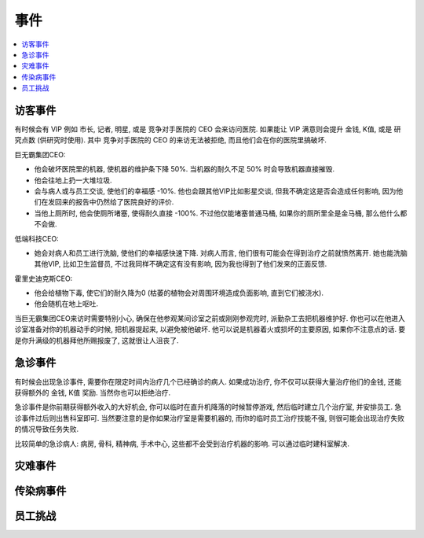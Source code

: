 事件
==============================================================================


.. contents::
    :depth: 1
    :local:


访客事件
------------------------------------------------------------------------------

有时候会有 VIP 例如 市长, 记者, 明星, 或是 竞争对手医院的 CEO 会来访问医院. 如果能让 VIP 满意则会提升 金钱, K值, 或是 研究点数 (供研究时使用). 其中 竞争对手医院的 CEO 的来访无法被拒绝, 而且他们会在你的医院里搞破坏.

巨无霸集团CEO:

- 他会破坏医院里的机器, 使机器的维护条下降 50%. 当机器的耐久不足 50% 时会导致机器直接摧毁.
- 他会往地上扔一大堆垃圾.
- 会与病人或与员工交谈, 使他们的幸福感 -10%. 他也会跟其他VIP比如影星交谈, 但我不确定这是否会造成任何影响, 因为他们在发回来的报告中仍然给了医院良好的评价.
- 当他上厕所时, 他会使厕所堵塞, 使得耐久直接 -100%. 不过他仅能堵塞普通马桶, 如果你的厕所里全是金马桶, 那么他什么都不会做.

低端科技CEO:

- 她会对病人和员工进行洗脑, 使他们的幸福感快速下降. 对病人而言, 他们很有可能会在得到治疗之前就愤然离开. 她也能洗脑其他VIP, 比如卫生监督员, 不过我同样不确定这有没有影响, 因为我也得到了他们发来的正面反馈.

霍里史迪克斯CEO:

- 他会给植物下毒, 使它们的耐久降为0 (枯萎的植物会对周围环境造成负面影响, 直到它们被浇水).
- 他会随机在地上呕吐.

当巨无霸集团CEO来访时需要特别小心, 确保在他参观某间诊室之前或刚刚参观完时, 派勤杂工去把机器维护好. 你也可以在他进入诊室准备对你的机器动手的时候, 把机器提起来, 以避免被他破坏. 他可以说是机器着火或损坏的主要原因, 如果你不注意点的话. 要是你升满级的机器拜他所赐报废了, 这就很让人沮丧了.


急诊事件
------------------------------------------------------------------------------

有时候会出现急诊事件, 需要你在限定时间内治疗几个已经确诊的病人. 如果成功治疗, 你不仅可以获得大量治疗他们的金钱, 还能获得额外的 金钱, K值 奖励. 当然你也可以拒绝治疗.

急诊事件是你前期获得额外收入的大好机会, 你可以临时在直升机降落的时候暂停游戏, 然后临时建立几个治疗室, 并安排员工. 急诊事件过后则出售科室即可. 当然要注意的是你如果治疗室是需要机器的, 而你的临时员工治疗技能不强, 则很可能会出现治疗失败的情况导致任务失败.

比较简单的急诊病人: 病房, 骨科, 精神病, 手术中心, 这些都不会受到治疗机器的影响. 可以通过临时建科室解决.


灾难事件
------------------------------------------------------------------------------


传染病事件
------------------------------------------------------------------------------


员工挑战
------------------------------------------------------------------------------

